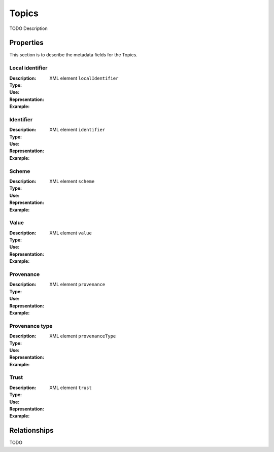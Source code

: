 Topics
######
TODO Description


Properties
==========
This section is to describe the metadata fields for the Topics.


Local identifier
----
:Description: 
:Type: 
:Use: 
:Representation: XML element ``localIdentifier``
:Example: 
.. code-block:: xml
   :linenos:

    <tag>...</tag>

Identifier
----
:Description: 
:Type: 
:Use: 
:Representation: XML element ``identifier``
:Example: 
.. code-block:: xml
   :linenos:

    <tag>...</tag>

Scheme
----
:Description: 
:Type: 
:Use: 
:Representation: XML element ``scheme``
:Example: 
.. code-block:: xml
   :linenos:

    <tag>...</tag>

Value
----
:Description: 
:Type: 
:Use: 
:Representation: XML element ``value``
:Example: 
.. code-block:: xml
   :linenos:

    <tag>...</tag>

Provenance
----
:Description: 
:Type: 
:Use: 
:Representation: XML element ``provenance``
:Example: 
.. code-block:: xml
   :linenos:

    <tag>...</tag>

Provenance type
----
:Description: 
:Type: 
:Use: 
:Representation: XML element ``provenanceType``
:Example: 
.. code-block:: xml
   :linenos:

    <tag>...</tag>

Trust
----
:Description: 
:Type: 
:Use: 
:Representation: XML element ``trust``
:Example: 
.. code-block:: xml
   :linenos:

    <tag>...</tag>



Relationships
=============
TODO